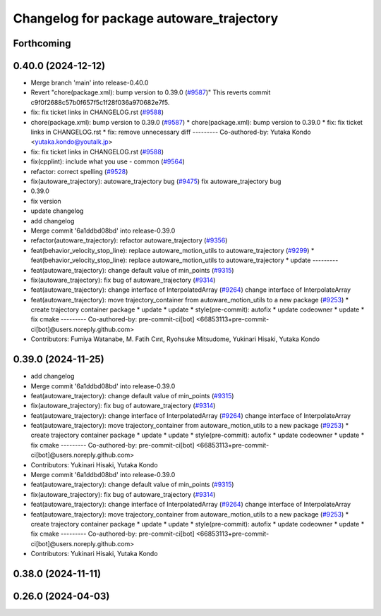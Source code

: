 ^^^^^^^^^^^^^^^^^^^^^^^^^^^^^^^^^^^^^^^^^
Changelog for package autoware_trajectory
^^^^^^^^^^^^^^^^^^^^^^^^^^^^^^^^^^^^^^^^^

Forthcoming
-----------

0.40.0 (2024-12-12)
-------------------
* Merge branch 'main' into release-0.40.0
* Revert "chore(package.xml): bump version to 0.39.0 (`#9587 <https://github.com/autowarefoundation/autoware.universe/issues/9587>`_)"
  This reverts commit c9f0f2688c57b0f657f5c1f28f036a970682e7f5.
* fix: fix ticket links in CHANGELOG.rst (`#9588 <https://github.com/autowarefoundation/autoware.universe/issues/9588>`_)
* chore(package.xml): bump version to 0.39.0 (`#9587 <https://github.com/autowarefoundation/autoware.universe/issues/9587>`_)
  * chore(package.xml): bump version to 0.39.0
  * fix: fix ticket links in CHANGELOG.rst
  * fix: remove unnecessary diff
  ---------
  Co-authored-by: Yutaka Kondo <yutaka.kondo@youtalk.jp>
* fix: fix ticket links in CHANGELOG.rst (`#9588 <https://github.com/autowarefoundation/autoware.universe/issues/9588>`_)
* fix(cpplint): include what you use - common (`#9564 <https://github.com/autowarefoundation/autoware.universe/issues/9564>`_)
* refactor: correct spelling (`#9528 <https://github.com/autowarefoundation/autoware.universe/issues/9528>`_)
* fix(autoware_trajectory): autoware_trajectory bug (`#9475 <https://github.com/autowarefoundation/autoware.universe/issues/9475>`_)
  fix autoware_trajectory bug
* 0.39.0
* fix version
* update changelog
* add changelog
* Merge commit '6a1ddbd08bd' into release-0.39.0
* refactor(autoware_trajectory): refactor autoware_trajectory (`#9356 <https://github.com/autowarefoundation/autoware.universe/issues/9356>`_)
* feat(behavior_velocity_stop_line): replace autoware_motion_utils to autoware_trajectory (`#9299 <https://github.com/autowarefoundation/autoware.universe/issues/9299>`_)
  * feat(behavior_velocity_stop_line): replace autoware_motion_utils to autoware_trajectory
  * update
  ---------
* feat(autoware_trajectory): change default value of min_points (`#9315 <https://github.com/autowarefoundation/autoware.universe/issues/9315>`_)
* fix(autoware_trajectory): fix bug of autoware_trajectory (`#9314 <https://github.com/autowarefoundation/autoware.universe/issues/9314>`_)
* feat(autoware_trajectory): change interface of InterpolatedArray (`#9264 <https://github.com/autowarefoundation/autoware.universe/issues/9264>`_)
  change interface of InterpolateArray
* feat(autoware_trajectory): move trajectory_container from autoware_motion_utils to a new package (`#9253 <https://github.com/autowarefoundation/autoware.universe/issues/9253>`_)
  * create trajectory container package
  * update
  * update
  * style(pre-commit): autofix
  * update codeowner
  * update
  * fix cmake
  ---------
  Co-authored-by: pre-commit-ci[bot] <66853113+pre-commit-ci[bot]@users.noreply.github.com>
* Contributors: Fumiya Watanabe, M. Fatih Cırıt, Ryohsuke Mitsudome, Yukinari Hisaki, Yutaka Kondo

0.39.0 (2024-11-25)
-------------------
* add changelog
* Merge commit '6a1ddbd08bd' into release-0.39.0
* feat(autoware_trajectory): change default value of min_points (`#9315 <https://github.com/autowarefoundation/autoware.universe/issues/9315>`_)
* fix(autoware_trajectory): fix bug of autoware_trajectory (`#9314 <https://github.com/autowarefoundation/autoware.universe/issues/9314>`_)
* feat(autoware_trajectory): change interface of InterpolatedArray (`#9264 <https://github.com/autowarefoundation/autoware.universe/issues/9264>`_)
  change interface of InterpolateArray
* feat(autoware_trajectory): move trajectory_container from autoware_motion_utils to a new package (`#9253 <https://github.com/autowarefoundation/autoware.universe/issues/9253>`_)
  * create trajectory container package
  * update
  * update
  * style(pre-commit): autofix
  * update codeowner
  * update
  * fix cmake
  ---------
  Co-authored-by: pre-commit-ci[bot] <66853113+pre-commit-ci[bot]@users.noreply.github.com>
* Contributors: Yukinari Hisaki, Yutaka Kondo

* Merge commit '6a1ddbd08bd' into release-0.39.0
* feat(autoware_trajectory): change default value of min_points (`#9315 <https://github.com/autowarefoundation/autoware.universe/issues/9315>`_)
* fix(autoware_trajectory): fix bug of autoware_trajectory (`#9314 <https://github.com/autowarefoundation/autoware.universe/issues/9314>`_)
* feat(autoware_trajectory): change interface of InterpolatedArray (`#9264 <https://github.com/autowarefoundation/autoware.universe/issues/9264>`_)
  change interface of InterpolateArray
* feat(autoware_trajectory): move trajectory_container from autoware_motion_utils to a new package (`#9253 <https://github.com/autowarefoundation/autoware.universe/issues/9253>`_)
  * create trajectory container package
  * update
  * update
  * style(pre-commit): autofix
  * update codeowner
  * update
  * fix cmake
  ---------
  Co-authored-by: pre-commit-ci[bot] <66853113+pre-commit-ci[bot]@users.noreply.github.com>
* Contributors: Yukinari Hisaki, Yutaka Kondo

0.38.0 (2024-11-11)
-------------------

0.26.0 (2024-04-03)
-------------------
